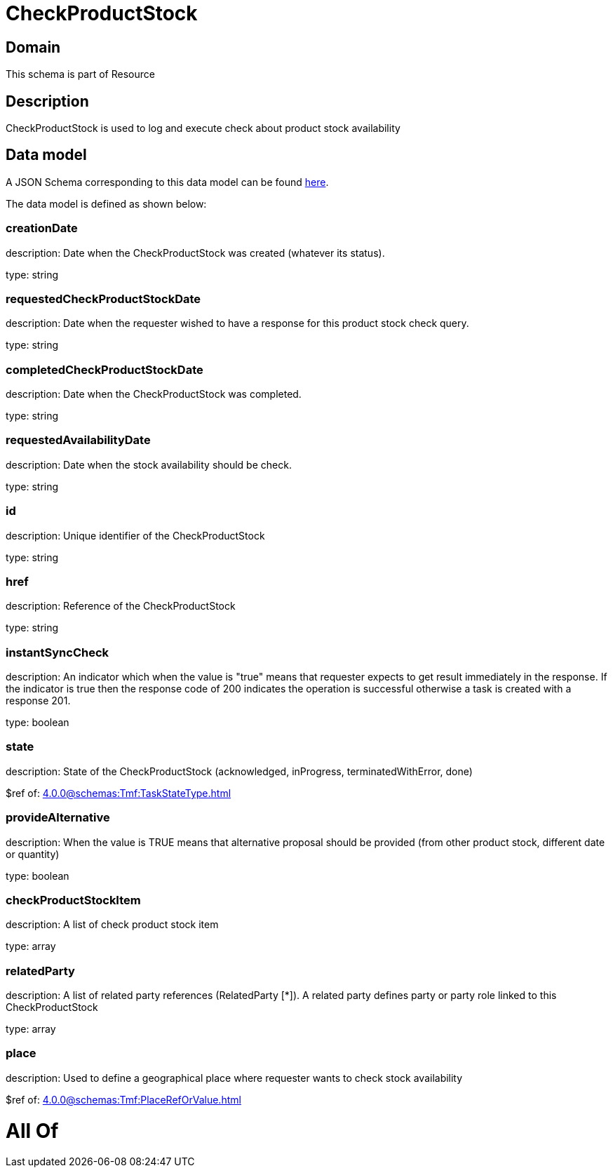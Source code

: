 = CheckProductStock

[#domain]
== Domain

This schema is part of Resource

[#description]
== Description

CheckProductStock is used to log and execute check about product stock availability


[#data_model]
== Data model

A JSON Schema corresponding to this data model can be found https://tmforum.org[here].

The data model is defined as shown below:


=== creationDate
description: Date when the CheckProductStock was created (whatever its status).

type: string


=== requestedCheckProductStockDate
description: Date when the requester wished to have a response for this product stock check query.

type: string


=== completedCheckProductStockDate
description: Date when the CheckProductStock was completed.

type: string


=== requestedAvailabilityDate
description: Date when the stock availability should be check.

type: string


=== id
description: Unique identifier of the CheckProductStock

type: string


=== href
description: Reference of the CheckProductStock

type: string


=== instantSyncCheck
description: An indicator which when the value is &quot;true&quot; means that requester expects to get result immediately in the response. If the indicator is true then the response code of 200 indicates the operation is successful otherwise a task is created with a response 201.

type: boolean


=== state
description: State of the CheckProductStock (acknowledged, inProgress, terminatedWithError, done)

$ref of: xref:4.0.0@schemas:Tmf:TaskStateType.adoc[]


=== provideAlternative
description: When the value is TRUE means that alternative proposal should be provided (from other product stock, different date or quantity)

type: boolean


=== checkProductStockItem
description: A list of check product stock  item

type: array


=== relatedParty
description: A list of related party references (RelatedParty [*]). A related party defines party or party role linked to this CheckProductStock

type: array


=== place
description: Used to define a geographical place where requester wants to check stock availability 

$ref of: xref:4.0.0@schemas:Tmf:PlaceRefOrValue.adoc[]


= All Of 
